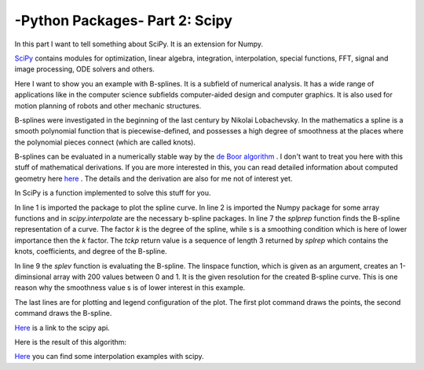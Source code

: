 .. _introscipy:

****************************************************
-Python Packages- Part 2: Scipy
****************************************************


In this part I want to tell something about SciPy. It is an extension for Numpy.

`SciPy <http://www.scipy.org>`_ contains modules for optimization, linear algebra, integration, interpolation, special functions,
FFT, signal and image processing, ODE solvers and others.

Here I want to show you an example with B-splines. It is a subfield of numerical analysis. It has a wide range of applications
like in the computer science subfields computer-aided design and computer graphics. It is also used for motion planning of robots
and other mechanic structures.

B-splines were investigated in the beginning of the last century by Nikolai Lobachevsky.  In the mathematics a spline is a smooth
polynomial function that is piecewise-defined, and possesses a high degree of smoothness at the places where the polynomial pieces connect (which are called knots).

B-splines can be evaluated in a numerically stable way by the `de Boor algorithm <http://en.wikipedia.org/wiki/De_Boor_algorithm>`_  .
I don't want to treat you here with this stuff of mathematical derivations. If you are more interested in this, you can read detailed
information about computed geometry here
`here <http://www.cs.mtu.edu/~shene/COURSES/cs3621/NOTES/>`_  . The details and the derivation are also for me not of interest yet.

In SciPy is a function implemented to solve this stuff for you.

.. code-block:: python
    :linenos:

	import matplotlib.pyplot as pp
	import numpy as np
	from scipy.interpolate import splprep, splev
	Px = [1.0,2.0,3.0,4.0,5.0,6.0,32.0,8.0,9.0]
	Py = [5.0,2.0,3.0,9.0,5.0,25.0,7.0,8.0,20.0]
	#generating of the b-spline
	tckp,u = splprep([Px,Py],s=3,k=2,nest=-1)
	# evaluating (x-y-representation) of the b-spline
	Pxnew,Pynew = splev(np.linspace(0,1,200),tckp)
	data,=pp.plot(Px,Py,'bo-',label='data')
	fit,=pp.plot(Pxnew,Pynew,'r-',label='fit')
	pp.legend()
	pp.xlabel('x')
	pp.ylabel('y')
	pp.savefig('splprep.png')
	pp.figure()


In line 1 is imported the package to plot the spline curve. In line 2 is imported the Numpy package for some array
functions and in `scipy.interpolate` are the necessary b-spline packages. In line 7 the `splprep` function finds the
B-spline representation of a curve. The factor `k` is the degree of the spline, while s is a smoothing condition which
is here of lower importance then the `k` factor. The `tckp` return value is a sequence of length 3 returned by `splrep` which
contains the knots, coefficients, and degree of the B-spline.

In line 9 the `splev` function is evaluating the B-spline. The linspace function, which is given as an argument,
creates an 1-diminsional array with 200 values between 0 and 1. It is the given resolution for the created B-spline curve.
This is one reason why the smoothness value s is of lower interest in this example.

The last lines are for plotting and legend configuration of the plot.
The first plot command draws the points, the second command draws the B-spline.

`Here <http://wiki.scipy.org/>`_  is a link to the scipy api.

Here is the result of this algorithm:

.. image:: _static/splprep2_blog.png


`Here <http://wiki.scipy.org/Cookbook/Interpolation>`_  you can find some interpolation examples with scipy.

